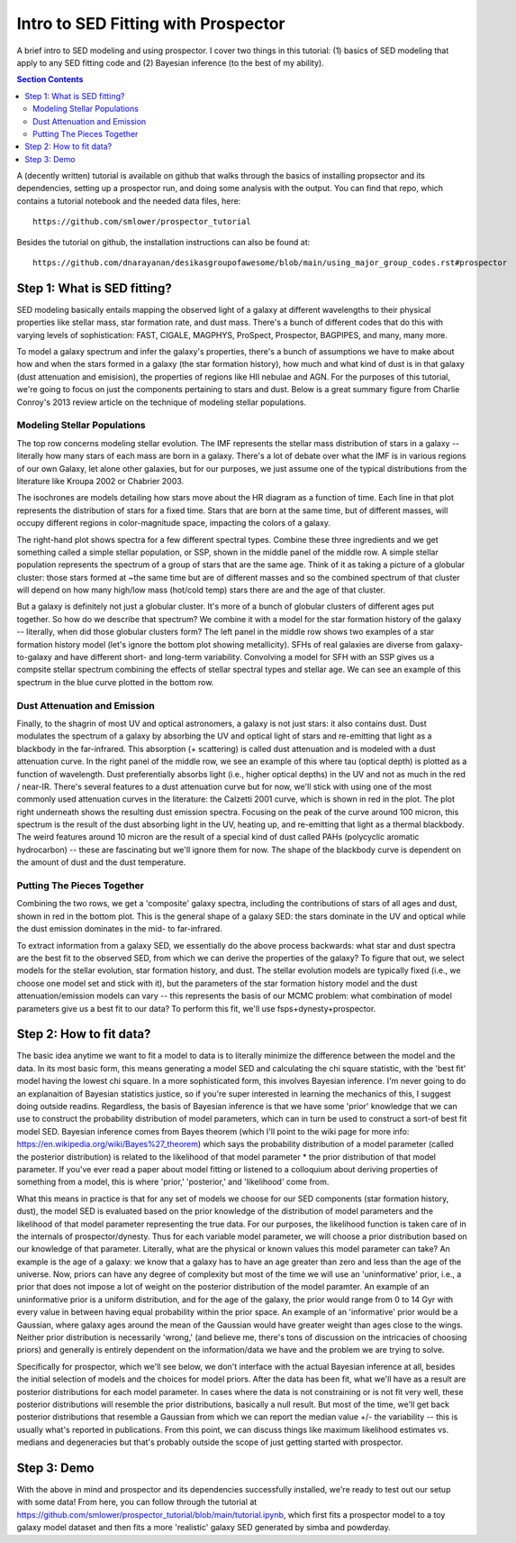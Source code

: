 Intro to SED Fitting with Prospector
**************************************
A brief intro to SED modeling and using prospector. I cover two things in this tutorial: (1) basics of SED modeling that apply to any SED fitting code and (2) Bayesian inference (to the best of my ability). 

.. contents:: Section Contents
    :local:

A (decently written) tutorial is available on github that walks through the basics of installing propsector and its dependencies, setting up a prospector run, and doing some analysis with the output. You can find that repo, which contains a tutorial notebook and the needed data files, here::

  https://github.com/smlower/prospector_tutorial

Besides the tutorial on github, the installation instructions can also be found at::

  https://github.com/dnarayanan/desikasgroupofawesome/blob/main/using_major_group_codes.rst#prospector

Step 1: What is SED fitting?
============================

SED modeling basically entails mapping the observed light of a galaxy at different wavelengths to their physical properties like stellar mass, star formation rate, and dust mass. There's a bunch of different codes that do this with varying levels of sophistication: FAST, CIGALE, MAGPHYS, ProSpect, Prospector, BAGPIPES, and many, many more.

To model a galaxy spectrum and infer the galaxy's properties, there's a bunch of assumptions we have to make about how and when the stars formed in a galaxy (the star formation history), how much and what kind of dust is in that galaxy (dust attenuation and emisision), the properties of regions like HII nebulae and AGN. For the purposes of this tutorial, we're going to focus on just the components pertaining to stars and dust. Below is a great summary figure from Charlie Conroy's 2013 review article on the technique of modeling stellar populations. 

.. image:: images/conroy_2013.png
	   :width: 600


Modeling Stellar Populations
------------------------------
The top row concerns modeling stellar evolution. The IMF represents the stellar mass distribution of stars in a galaxy -- literally how many stars of each mass are born in a galaxy. There's a lot of debate over what the IMF is in various regions of our own Galaxy, let alone other galaxies, but for our purposes, we just assume one of the typical distributions from the literature like Kroupa 2002 or Chabrier 2003. 

The isochrones are models detailing how stars move about the HR diagram as a function of time. Each line in that plot represents the distribution of stars for a fixed time. Stars that are born at the same time, but of different masses, will occupy different regions in color-magnitude space, impacting the colors of a galaxy. 

The right-hand plot shows spectra for a few different spectral types. Combine these three ingredients and we get something called a simple stellar population, or SSP, shown in the middle panel of the middle row. A simple stellar population represents the spectrum of a group of stars that are the same age. Think of it as taking a picture of a globular cluster: those stars formed at ~the same time but are of different masses and so the combined spectrum of that cluster will depend on how many high/low mass (hot/cold temp) stars there are and the age of that cluster.

But a galaxy is definitely not just a globular cluster. It's more of a bunch of globular clusters of different ages put together. So how do we describe that spectrum? We combine it with a model for the star formation history of the galaxy -- literally, when did those globular clusters form? The left panel in the middle row shows two examples of a star formation history model (let's ignore the bottom plot showing metallicity). SFHs of real galaxies are diverse from galaxy-to-galaxy and have different short- and long-term variability. Convolving a model for SFH with an SSP gives us a compsite stellar spectrum combining the effects of stellar spectral types and stellar age. We can see an example of this spectrum in the blue curve plotted in the bottom row.


Dust Attenuation and Emission
-------------------------------
Finally, to the shagrin of most UV and optical astronomers, a galaxy is not just stars: it also contains dust. Dust modulates the spectrum of a galaxy by absorbing the UV and optical light of stars and re-emitting that light as a blackbody in the far-infrared. This absorption (+ scattering) is called dust attenuation and is modeled with a dust attenuation curve. In the right panel of the middle row, we see an example of this where tau (optical depth) is plotted as a function of wavelength. Dust preferentially absorbs light (i.e., higher optical depths) in the UV and not as much in the red / near-IR. There's several features to a dust attenuation curve but for now, we'll stick with using one of the most commonly used attenuation curves in the literature: the Calzetti 2001 curve, which is shown in red in the plot. The plot right underneath shows the resulting dust emission spectra. Focusing on the peak of the curve around 100 micron, this spectrum is the result of the dust absorbing light in the UV, heating up, and re-emitting that light as a thermal blackbody. The weird features around 10 micron are the result of a special kind of dust called PAHs (polycyclic aromatic hydrocarbon) -- these are fascinating but we'll ignore them for now. The shape of the blackbody curve is dependent on the amount of dust and the dust temperature.

Putting The Pieces Together
-----------------------------
Combining the two rows, we get a 'composite' galaxy spectra, including the contributions of stars of all ages and dust, shown in red in the bottom plot. This is the general shape of a galaxy SED: the stars dominate in the UV and optical while the dust emission dominates in the mid- to far-infrared. 

To extract information from a galaxy SED, we essentially do the above process backwards: what star and dust spectra are the best fit to the observed SED, from which we can derive the properties of the galaxy? To figure that out, we select models for the stellar evolution, star formation history, and dust. The stellar evolution models are typically fixed (i.e., we choose one model set and stick with it), but the parameters of the star formation history model and the dust attenuation/emission models can vary -- this represents the basis of our MCMC problem: what combination of model parameters give us a best fit to our data? To perform this fit, we'll use fsps+dynesty+prospector.

Step 2: How to fit data?
========================
The basic idea anytime we want to fit a model to data is to literally minimize the difference between the model and the data. In its most basic form, this means generating a model SED and calculating the chi square statistic, with the 'best fit' model having the lowest chi square. In a more sophisticated form, this involves Bayesian inference. I'm never going to do an explanaition of Bayesian statistics justice, so if you're super interested in learning the mechanics of this, I suggest doing outside readins. Regardless, the basis of Bayesian inference is that we have some 'prior' knowledge that we can use to construct the probability distribution of model parameters, which can in turn be used to construct a sort-of best fit model SED. Bayesian inference comes from Bayes theorem (which I'll point to the wiki page for more info: https://en.wikipedia.org/wiki/Bayes%27_theorem) which says the probability distribution of a model parameter (called the posterior distribution) is related to the likelihood of that model parameter * the prior distribution of that model parameter. If you've ever read a paper about model fitting or listened to a colloquium about deriving properties of something from a model, this is where 'prior,' 'posterior,' and 'likelihood' come from.

What this means in practice is that for any set of models we choose for our SED components (star formation history, dust), the model SED is evaluated based on the prior knowledge of the distribution of model parameters and the likelihood of that model parameter representing the true data. For our purposes, the likelihood function is taken care of in the internals of prospector/dynesty. Thus for each variable model parameter, we will choose a prior distribution based on our knowledge of that parameter. Literally, what are the physical or known values this model parameter can take? An example is the age of a galaxy: we know that a galaxy has to have an age greater than zero and less than the age of the universe. Now, priors can have any degree of complexity but most of the time we will use an 'uninformative' prior, i.e., a prior that does not impose a lot of weight on the posterior distribution of the model paramter. An example of an uninformative prior is a uniform distribution, and for the age of the galaxy, the prior would range from 0 to 14 Gyr with every value in between having equal probability within the prior space. An example of an 'informative' prior would be a Gaussian, where galaxy ages around the mean of the Gaussian would have greater weight than ages close to the wings. Neither prior distribution is necessarily 'wrong,' (and believe me, there's tons of discussion on the intricacies of choosing priors) and generally is entirely dependent on the information/data we have and the problem we are trying to solve.

Specifically for prospector, which we'll see below, we don't interface with the actual Bayesian inference at all, besides the initial selection of models and the choices for model priors. After the data has been fit, what we'll have as a result are posterior distributions for each model parameter. In cases where the data is not constraining or is not fit very well, these posterior distributions will resemble the prior distributions, basically a null result. But most of the time, we'll get back posterior distributions that resemble a Gaussian from which we can report the median value +/- the variability -- this is usually what's reported in publications. From this point, we can discuss things like maximum likelihood estimates vs. medians and degeneracies but that's probably outside the scope of just getting started with prospector.

Step 3: Demo
=============
With the above in mind and prospector and its dependencies successfully installed, we're ready to test out our setup with some data! From here, you can follow through the tutorial at https://github.com/smlower/prospector_tutorial/blob/main/tutorial.ipynb, which first fits a prospector model to a toy galaxy model dataset and then fits a more 'realistic' galaxy SED generated by simba and powderday. 
